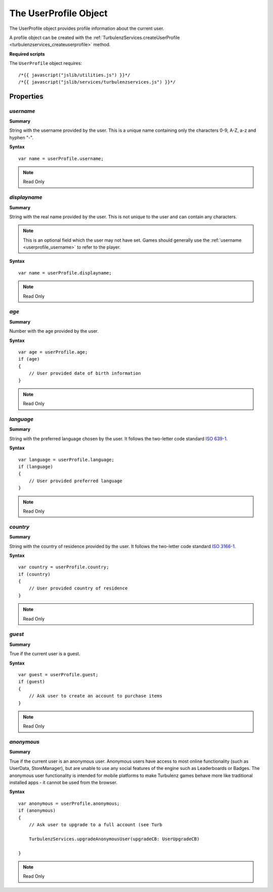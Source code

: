 .. index::
    single: UserProfile

.. _userprofile:

.. highlight:: javascript

-----------------------
The UserProfile Object
-----------------------

The UserProfile object provides profile information about the current user.

A profile object can be created with the :ref:`TurbulenzServices.createUserProfile <turbulenzservices_createuserprofile>` method.

**Required scripts**

The ``UserProfile`` object requires::

    /*{{ javascript("jslib/utilities.js") }}*/
    /*{{ javascript("jslib/services/turbulenzservices.js") }}*/

Properties
==========

.. index::
    pair: UserProfile; username

.. _userprofile_username:

`username`
-------------

**Summary**

String with the username provided by the user. This is a unique name containing only the characters 0-9, A-Z, a-z and
hyphen "-".

**Syntax** ::

    var name = userProfile.username;

.. note:: Read Only


.. index::
    pair: UserProfile; displayname

.. _userprofile_displayname:

`displayname`
-------------

**Summary**

String with the real name provided by the user. This is not unique to the user and can contain any characters.

.. note::

    This is an optional field which the user may not have set. Games should generally use the
    :ref:`username <userprofile_username>` to refer to the player.

**Syntax** ::

    var name = userProfile.displayname;

.. note:: Read Only


.. index::
    pair: UserProfile; age

.. _userprofile_age:

`age`
-----

**Summary**

Number with the age provided by the user.

**Syntax** ::

    var age = userProfile.age;
    if (age)
    {
        // User provided date of birth information
    }

.. note:: Read Only


.. index::
    pair: UserProfile; language

.. _userprofile_language:

`language`
----------

**Summary**

String with the preferred language chosen by the user.
It follows the two-letter code standard `ISO 639-1 <http://en.wikipedia.org/wiki/List_of_ISO_639-1_codes>`_.

**Syntax** ::

    var language = userProfile.language;
    if (language)
    {
        // User provided preferred language
    }

.. note:: Read Only


.. index::
    pair: UserProfile; country

.. _userprofile_country:

`country`
---------

**Summary**

String with the country of residence provided by the user.
It follows the two-letter code standard `ISO 3166-1 <http://en.wikipedia.org/wiki/ISO_3166-1_alpha-2>`_.

**Syntax** ::

    var country = userProfile.country;
    if (country)
    {
        // User provided country of residence
    }

.. note:: Read Only

.. index::
    pair: UserProfile; guest

.. _userprofile_guest:

`guest`
-------

**Summary**

True if the current user is a guest.

**Syntax** ::

    var guest = userProfile.guest;
    if (guest)
    {
        // Ask user to create an account to purchase items
    }

.. note:: Read Only

.. index::
    pair: UserProfile; anonymous

.. _userprofile_anonymous:

`anonymous`
-----------

**Summary**

True if the current user is an anonymous user.  Anonymous users have
access to most online functionality (such as UserData, StoreManager),
but are unable to use any social features of the engine such as
Leaderboards or Badges.  The anonymous user functionality is intended
for mobile platforms to make Turbulenz games behave more like
traditional installed apps - it cannot be used from the browser.

**Syntax** ::

    var anonymous = userProfile.anonymous;
    if (anonymous)
    {
        // Ask user to upgrade to a full account (see Turb

        TurbulenzServices.upgradeAnonymousUser(upgradeCB: UserUpgradeCB)

    }

.. note:: Read Only

